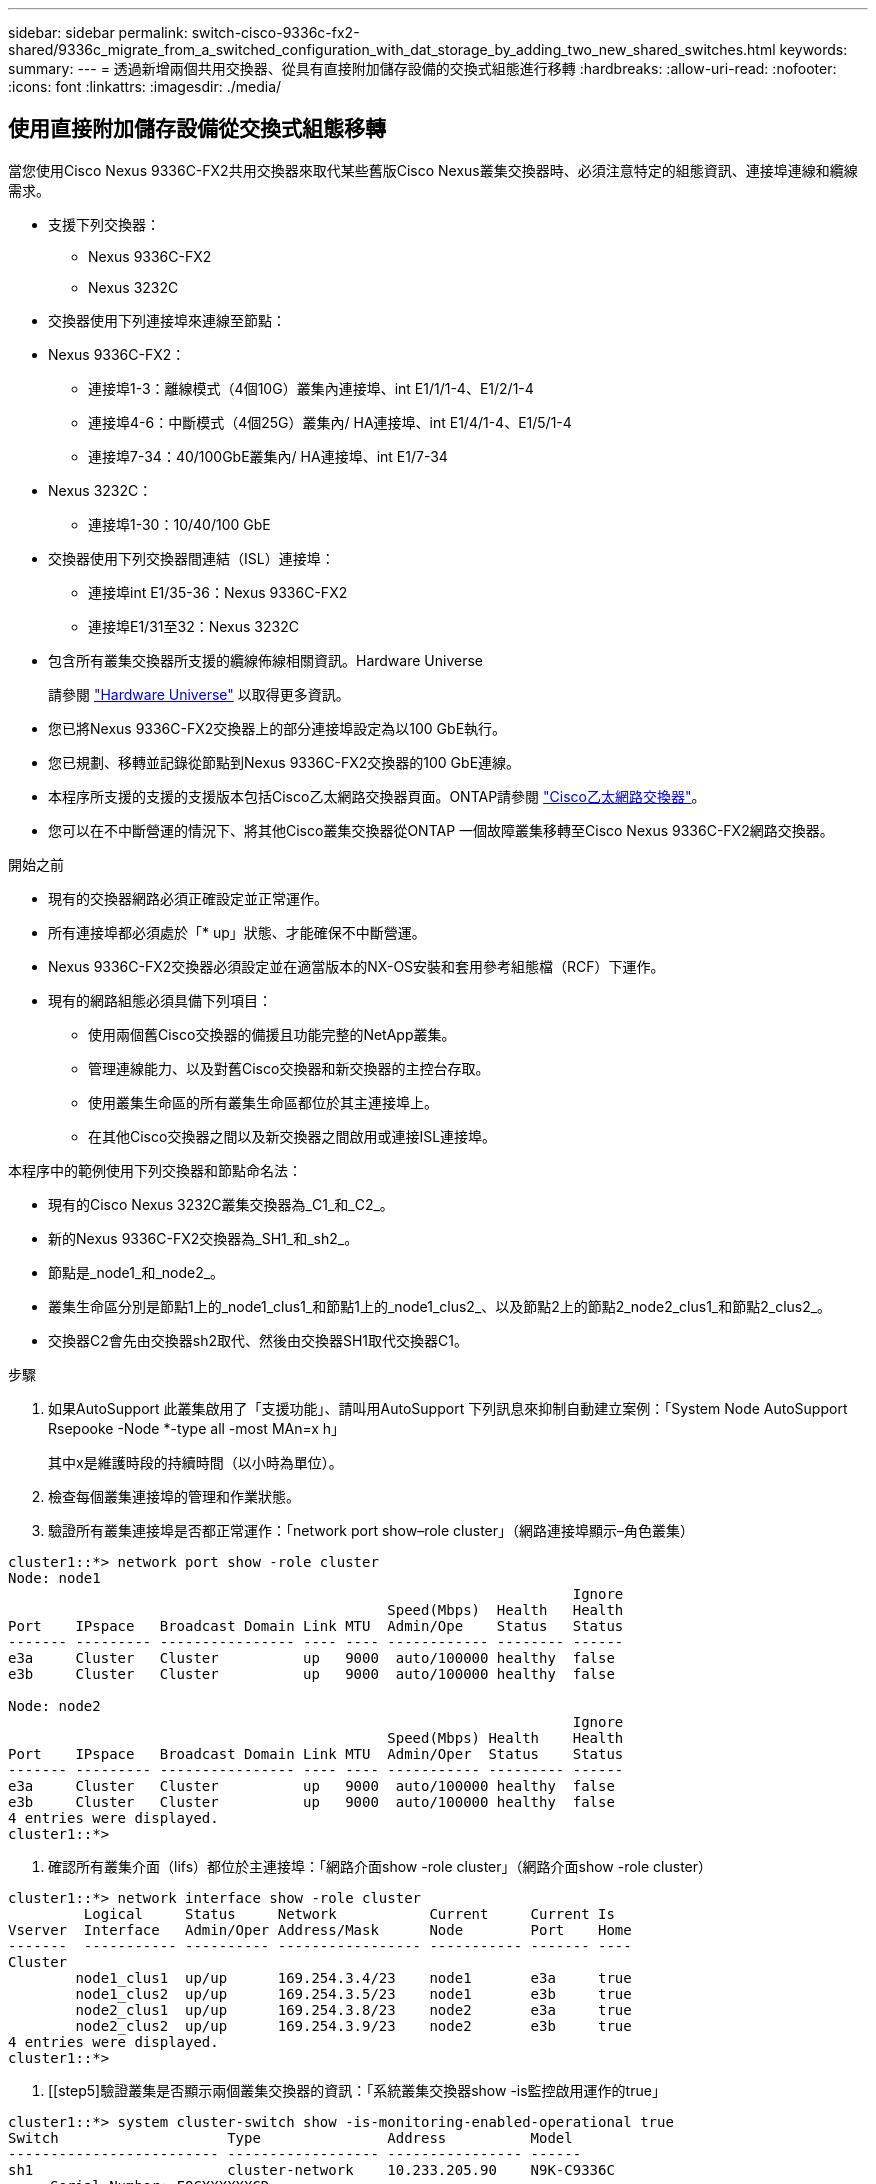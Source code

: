 ---
sidebar: sidebar 
permalink: switch-cisco-9336c-fx2-shared/9336c_migrate_from_a_switched_configuration_with_dat_storage_by_adding_two_new_shared_switches.html 
keywords:  
summary:  
---
= 透過新增兩個共用交換器、從具有直接附加儲存設備的交換式組態進行移轉
:hardbreaks:
:allow-uri-read: 
:nofooter: 
:icons: font
:linkattrs: 
:imagesdir: ./media/




== 使用直接附加儲存設備從交換式組態移轉

當您使用Cisco Nexus 9336C-FX2共用交換器來取代某些舊版Cisco Nexus叢集交換器時、必須注意特定的組態資訊、連接埠連線和纜線需求。

* 支援下列交換器：
+
** Nexus 9336C-FX2
** Nexus 3232C


* 交換器使用下列連接埠來連線至節點：
* Nexus 9336C-FX2：
+
** 連接埠1-3：離線模式（4個10G）叢集內連接埠、int E1/1/1-4、E1/2/1-4
** 連接埠4-6：中斷模式（4個25G）叢集內/ HA連接埠、int E1/4/1-4、E1/5/1-4
** 連接埠7-34：40/100GbE叢集內/ HA連接埠、int E1/7-34


* Nexus 3232C：
+
** 連接埠1-30：10/40/100 GbE


* 交換器使用下列交換器間連結（ISL）連接埠：
+
** 連接埠int E1/35-36：Nexus 9336C-FX2
** 連接埠E1/31至32：Nexus 3232C


* 包含所有叢集交換器所支援的纜線佈線相關資訊。Hardware Universe
+
請參閱 https://hwu.netapp.com["Hardware Universe"] 以取得更多資訊。

* 您已將Nexus 9336C-FX2交換器上的部分連接埠設定為以100 GbE執行。
* 您已規劃、移轉並記錄從節點到Nexus 9336C-FX2交換器的100 GbE連線。
* 本程序所支援的支援的支援版本包括Cisco乙太網路交換器頁面。ONTAP請參閱 https://mysupport.netapp.com/site/info/cisco-ethernet-switch["Cisco乙太網路交換器"]。
* 您可以在不中斷營運的情況下、將其他Cisco叢集交換器從ONTAP 一個故障叢集移轉至Cisco Nexus 9336C-FX2網路交換器。


.開始之前
* 現有的交換器網路必須正確設定並正常運作。
* 所有連接埠都必須處於「* up」狀態、才能確保不中斷營運。
* Nexus 9336C-FX2交換器必須設定並在適當版本的NX-OS安裝和套用參考組態檔（RCF）下運作。
* 現有的網路組態必須具備下列項目：
+
** 使用兩個舊Cisco交換器的備援且功能完整的NetApp叢集。
** 管理連線能力、以及對舊Cisco交換器和新交換器的主控台存取。
** 使用叢集生命區的所有叢集生命區都位於其主連接埠上。
** 在其他Cisco交換器之間以及新交換器之間啟用或連接ISL連接埠。




本程序中的範例使用下列交換器和節點命名法：

* 現有的Cisco Nexus 3232C叢集交換器為_C1_和_C2_。
* 新的Nexus 9336C-FX2交換器為_SH1_和_sh2_。
* 節點是_node1_和_node2_。
* 叢集生命區分別是節點1上的_node1_clus1_和節點1上的_node1_clus2_、以及節點2上的節點2_node2_clus1_和節點2_clus2_。
* 交換器C2會先由交換器sh2取代、然後由交換器SH1取代交換器C1。


.步驟
. 如果AutoSupport 此叢集啟用了「支援功能」、請叫用AutoSupport 下列訊息來抑制自動建立案例：「System Node AutoSupport Rsepooke -Node *-type all -most MAn=x h」
+
其中x是維護時段的持續時間（以小時為單位）。

. 檢查每個叢集連接埠的管理和作業狀態。
. 驗證所有叢集連接埠是否都正常運作：「network port show–role cluster」（網路連接埠顯示–角色叢集）


[listing]
----
cluster1::*> network port show -role cluster
Node: node1
                                                                   Ignore
                                             Speed(Mbps)  Health   Health
Port    IPspace   Broadcast Domain Link MTU  Admin/Ope    Status   Status
------- --------- ---------------- ---- ---- ------------ -------- ------
e3a     Cluster   Cluster          up   9000  auto/100000 healthy  false
e3b     Cluster   Cluster          up   9000  auto/100000 healthy  false

Node: node2
                                                                   Ignore
                                             Speed(Mbps) Health    Health
Port    IPspace   Broadcast Domain Link MTU  Admin/Oper  Status    Status
------- --------- ---------------- ---- ---- ----------- --------- ------
e3a     Cluster   Cluster          up   9000  auto/100000 healthy  false
e3b     Cluster   Cluster          up   9000  auto/100000 healthy  false
4 entries were displayed.
cluster1::*>
----
. [[step4]]確認所有叢集介面（lifs）都位於主連接埠：「網路介面show -role cluster」（網路介面show -role cluster）


[listing]
----
cluster1::*> network interface show -role cluster
         Logical     Status     Network           Current     Current Is
Vserver  Interface   Admin/Oper Address/Mask      Node        Port    Home
-------  ----------- ---------- ----------------- ----------- ------- ----
Cluster
        node1_clus1  up/up      169.254.3.4/23    node1       e3a     true
        node1_clus2  up/up      169.254.3.5/23    node1       e3b     true
        node2_clus1  up/up      169.254.3.8/23    node2       e3a     true
        node2_clus2  up/up      169.254.3.9/23    node2       e3b     true
4 entries were displayed.
cluster1::*>
----
. [[step5]驗證叢集是否顯示兩個叢集交換器的資訊：「系統叢集交換器show -is監控啟用運作的true」


[listing]
----
cluster1::*> system cluster-switch show -is-monitoring-enabled-operational true
Switch                    Type               Address          Model
------------------------- ------------------ ---------------- ------
sh1                       cluster-network    10.233.205.90    N9K-C9336C
     Serial Number: FOCXXXXXXGD
      Is Monitored: true
            Reason: None
  Software Version: Cisco Nexus Operating System (NX-OS) Software, Version
                    9.3(5)
    Version Source: CDP
sh2                       cluster-network    10.233.205.91    N9K-C9336C
     Serial Number: FOCXXXXXXGS
      Is Monitored: true
            Reason: None
  Software Version: Cisco Nexus Operating System (NX-OS) Software, Version
                    9.3(5)
    Version Source: CDP
cluster1::*>
----
. [[step6]]停用叢集生命體上的自動還原功能。


[listing]
----
cluster1::*> network interface modify -vserver Cluster -lif * -auto-revert false
----
. [[step7]關閉C2交換器：


[listing]
----
c2# configure terminal
Enter configuration commands, one per line. End with CNTL/Z.
c2(config)# interface ethernet <int range>
c2(config)#shutdown
----
. [[step8]請確認叢集lifs已移轉至叢集交換器SH1上裝載的連接埠：「網路介面show -role cluster」（網路介面顯示角色叢集）、這可能需要幾秒鐘的時間。


[listing]
----
cluster1::*> network interface show -role cluster
          Logical     Status     Network         Current      Current  Is
Vserver   Interface   Admin/Oper Address/Mask    Node         Port     Home
--------- ----------- ---------- --------------- ------------ -------- -----
Cluster
          node1_clus1 up/up      169.254.3.4/23  node1        e3a      true
          node1_clus2 up/up      169.254.3.5/23  node1        e3a      false
          node2_clus1 up/up      169.254.3.8/23  node2        e3a      true
          node2_clus2 up/up      169.254.3.9/23  node2        e3a      false
4 entries were displayed.
cluster1::*>
----
. [[step9]]將交換器C2更換為新交換器sh2、然後重新連接新交換器。
. 確認sh2上的連接埠已備份。*注意*生命仍在交換器C1上。
. 關閉C1交換器：


[listing]
----
c1# configure terminal
Enter configuration commands, one per line. End with CNTL/Z.
c1(config)# interface ethernet <int range>
c1(config)#shutdown
----
. [[step12]驗證叢集LIF是否已移轉至叢集交換器sh2上裝載的連接埠。這可能需要幾秒鐘的時間。


[listing]
----
cluster1::*> network interface show -role cluster
         Logical        Status     Network         Current   Current Is
Vserver  Interface      Admin/Oper Address/Mask    Node      Port    Home
-------- -------------- ---------- --------------- --------- ------- ----
Cluster
         node1_clus1    up/up      169.254.3.4/23  node1     e3a     true
         node1_clus2    up/up      169.254.3.5/23  node1     e3a     false
         node2_clus1    up/up      169.254.3.8/23  node2     e3a     true
         node2_clus2    up/up      169.254.3.9/23  node2     e3a     false
4 entries were displayed.
cluster1::*>
----
. [[step13]將交換器C1更換為新的交換器SH1、然後重新連接新的交換器。
. 確認SH1上的連接埠已備份。*注意*生命仍在交換器C2上。
. 在叢集生命體上啟用自動還原：


[listing]
----
cluster1::*> network interface modify -vserver Cluster -lif * -auto-revert True
----
. [[step16]驗證叢集是否正常：「叢集顯示」


[listing]
----
cluster1::*> cluster show
Node                 Health  Eligibility   Epsilon
-------------------- ------- ------------- -------
node1                true    true          false
node2                true    true          false
2 entries were displayed.
cluster1::*>
----